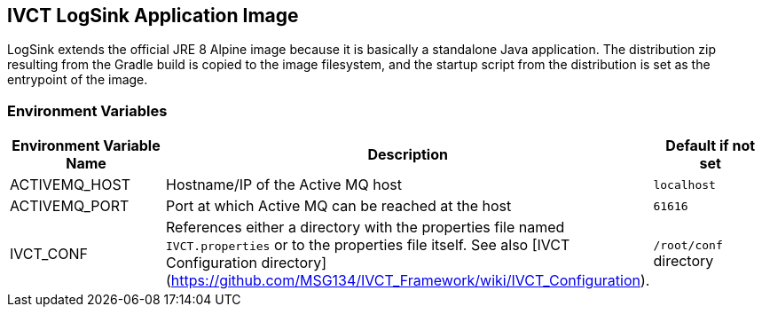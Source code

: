 == IVCT LogSink Application Image

LogSink extends the official JRE 8 Alpine image because it is basically a standalone Java application. The distribution zip resulting from the Gradle build is copied to the image filesystem, and the startup script from the distribution is set as the entrypoint of the image.

=== Environment Variables

|===
| Environment Variable Name  | Description | Default if not set

| ACTIVEMQ_HOST | Hostname/IP of the Active MQ host | `localhost`
| ACTIVEMQ_PORT | Port at which Active MQ can be reached at the host | `61616`
| IVCT_CONF | References either a directory with the properties file named `IVCT.properties` or to the properties file itself. See also [IVCT Configuration directory](https://github.com/MSG134/IVCT_Framework/wiki/IVCT_Configuration). | `/root/conf` directory
|===
